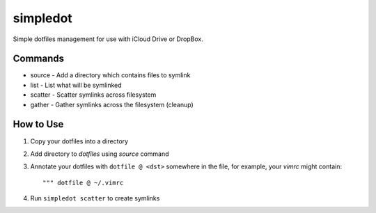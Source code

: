 =========
simpledot
=========

Simple dotfiles management for use with iCloud Drive or DropBox.

Commands
========

* source - Add a directory which contains files to symlink
* list - List what will be symlinked
* scatter - Scatter symlinks across filesystem
* gather - Gather symlinks across the filesystem (cleanup)


How to Use
==========

1) Copy your dotfiles into a directory

2) Add directory to `dotfiles` using `source` command

3) Annotate your dotfiles with ``dotfile @ <dst>`` somewhere in the file,
   for example, your `vimrc` might contain::

    """ dotfile @ ~/.vimrc

4) Run ``simpledot scatter`` to create symlinks

